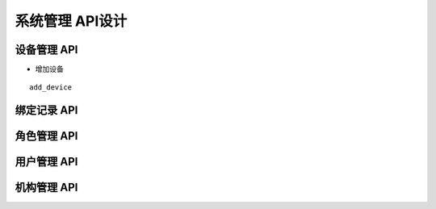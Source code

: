系统管理 API设计
====================


设备管理 API
^^^^^^^^^^^^

- 增加设备

::

   add_device

   
绑定记录 API
^^^^^^^^^^^^


角色管理 API
^^^^^^^^^^^^

用户管理 API
^^^^^^^^^^^^

机构管理 API
^^^^^^^^^^^^
